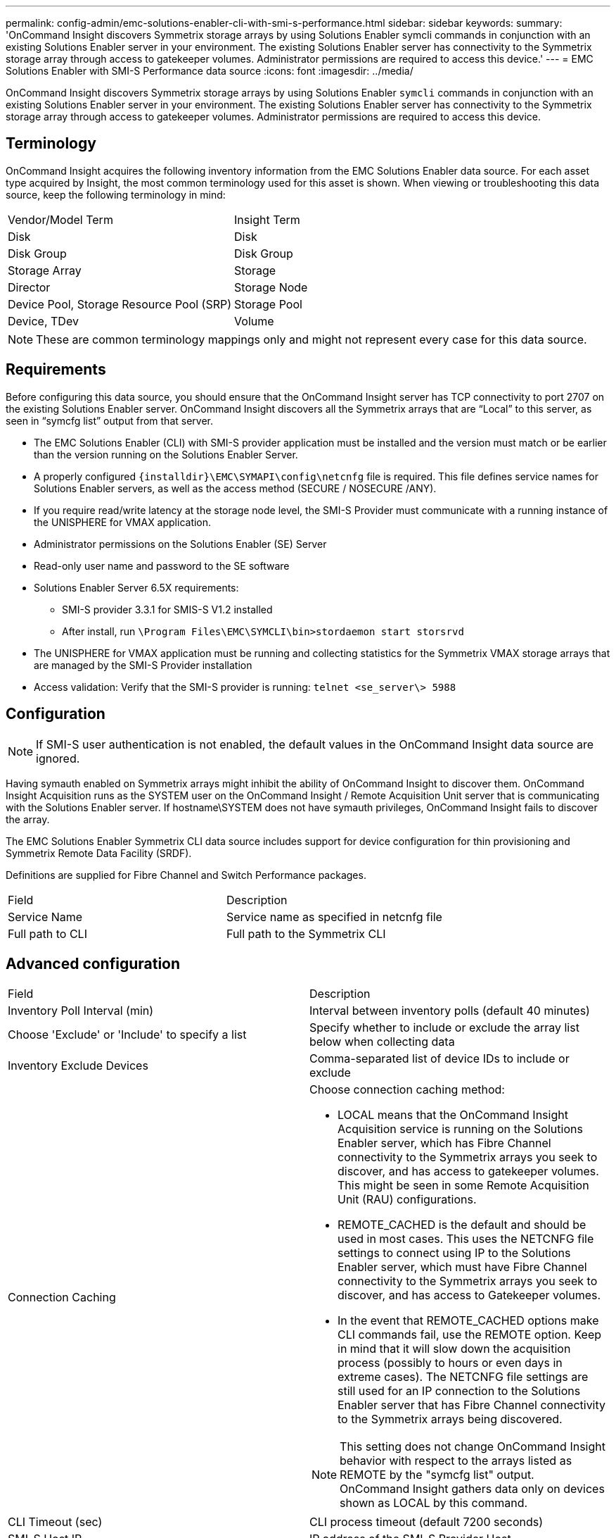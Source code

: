 ---
permalink: config-admin/emc-solutions-enabler-cli-with-smi-s-performance.html
sidebar: sidebar
keywords: 
summary: 'OnCommand Insight discovers Symmetrix storage arrays by using Solutions Enabler symcli commands in conjunction with an existing Solutions Enabler server in your environment. The existing Solutions Enabler server has connectivity to the Symmetrix storage array through access to gatekeeper volumes. Administrator permissions are required to access this device.'
---
= EMC Solutions Enabler with SMI-S Performance data source
:icons: font
:imagesdir: ../media/

[.lead]
OnCommand Insight discovers Symmetrix storage arrays by using Solutions Enabler `symcli` commands in conjunction with an existing Solutions Enabler server in your environment. The existing Solutions Enabler server has connectivity to the Symmetrix storage array through access to gatekeeper volumes. Administrator permissions are required to access this device.

== Terminology

OnCommand Insight acquires the following inventory information from the EMC Solutions Enabler data source. For each asset type acquired by Insight, the most common terminology used for this asset is shown. When viewing or troubleshooting this data source, keep the following terminology in mind:

|===
| Vendor/Model Term| Insight Term
a|
Disk
a|
Disk
a|
Disk Group
a|
Disk Group
a|
Storage Array
a|
Storage
a|
Director
a|
Storage Node
a|
Device Pool, Storage Resource Pool (SRP)
a|
Storage Pool
a|
Device, TDev
a|
Volume
|===

[NOTE]
====
These are common terminology mappings only and might not represent every case for this data source.
====

== Requirements

Before configuring this data source, you should ensure that the OnCommand Insight server has TCP connectivity to port 2707 on the existing Solutions Enabler server. OnCommand Insight discovers all the Symmetrix arrays that are "`Local`" to this server, as seen in "`symcfg list`" output from that server.

* The EMC Solutions Enabler (CLI) with SMI-S provider application must be installed and the version must match or be earlier than the version running on the Solutions Enabler Server.
* A properly configured `+{installdir}\EMC\SYMAPI\config\netcnfg+` file is required. This file defines service names for Solutions Enabler servers, as well as the access method (SECURE / NOSECURE /ANY).
* If you require read/write latency at the storage node level, the SMI-S Provider must communicate with a running instance of the UNISPHERE for VMAX application.
* Administrator permissions on the Solutions Enabler (SE) Server
* Read-only user name and password to the SE software
* Solutions Enabler Server 6.5X requirements:
 ** SMI-S provider 3.3.1 for SMIS-S V1.2 installed
 ** After install, run `\Program Files\EMC\SYMCLI\bin>stordaemon start storsrvd`
* The UNISPHERE for VMAX application must be running and collecting statistics for the Symmetrix VMAX storage arrays that are managed by the SMI-S Provider installation
* Access validation: Verify that the SMI-S provider is running: `telnet <se_server\> 5988`

== Configuration

[NOTE]
====
If SMI-S user authentication is not enabled, the default values in the OnCommand Insight data source are ignored.
====

Having symauth enabled on Symmetrix arrays might inhibit the ability of OnCommand Insight to discover them. OnCommand Insight Acquisition runs as the SYSTEM user on the OnCommand Insight / Remote Acquisition Unit server that is communicating with the Solutions Enabler server. If hostname\SYSTEM does not have symauth privileges, OnCommand Insight fails to discover the array.

The EMC Solutions Enabler Symmetrix CLI data source includes support for device configuration for thin provisioning and Symmetrix Remote Data Facility (SRDF).

Definitions are supplied for Fibre Channel and Switch Performance packages.

|===
| Field| Description
a|
Service Name
a|
Service name as specified in netcnfg file
a|
Full path to CLI
a|
Full path to the Symmetrix CLI
|===

== Advanced configuration

|===
| Field| Description
a|
Inventory Poll Interval (min)
a|
Interval between inventory polls (default 40 minutes)
a|
Choose 'Exclude' or 'Include' to specify a list
a|
Specify whether to include or exclude the array list below when collecting data
a|
Inventory Exclude Devices
a|
Comma-separated list of device IDs to include or exclude
a|
Connection Caching
a|
Choose connection caching method:

* LOCAL means that the OnCommand Insight Acquisition service is running on the Solutions Enabler server, which has Fibre Channel connectivity to the Symmetrix arrays you seek to discover, and has access to gatekeeper volumes. This might be seen in some Remote Acquisition Unit (RAU) configurations.
* REMOTE_CACHED is the default and should be used in most cases. This uses the NETCNFG file settings to connect using IP to the Solutions Enabler server, which must have Fibre Channel connectivity to the Symmetrix arrays you seek to discover, and has access to Gatekeeper volumes.
* In the event that REMOTE_CACHED options make CLI commands fail, use the REMOTE option. Keep in mind that it will slow down the acquisition process (possibly to hours or even days in extreme cases). The NETCNFG file settings are still used for an IP connection to the Solutions Enabler server that has Fibre Channel connectivity to the Symmetrix arrays being discovered.

[NOTE]
====
This setting does not change OnCommand Insight behavior with respect to the arrays listed as REMOTE by the "symcfg list" output. OnCommand Insight gathers data only on devices shown as LOCAL by this command.
====

a|
CLI Timeout (sec)
a|
CLI process timeout (default 7200 seconds)
a|
SMI-S Host IP
a|
IP address of the SMI-S Provider Host
a|
SMI-S Port
a|
Port used by SMI-S Provider Host
a|
Protocol
a|
Protocol used to connect to the SMI-S provider
a|
SMI-S Namespace
a|
Interoperability namespace that the SMI-S provider is configured to use
a|
SMI-S User Name
a|
User name for the SMI-S Provider Host
a|
SMI-S Password
a|
User name for the SMI-S Provider Host
a|
Performance Polling Interval (sec)
a|
Interval between performance polls (default 1000 seconds)
a|
Performance Filter Type
a|
Specify whether to include or exclude the array list below when collecting performance data
a|
Performance Filter Device List
a|
Comma-separated list of device IDs to include or exclude
a|
RPO Polling Interval (sec)
a|
Interval between RPO polls (default 300 seconds)
|===
